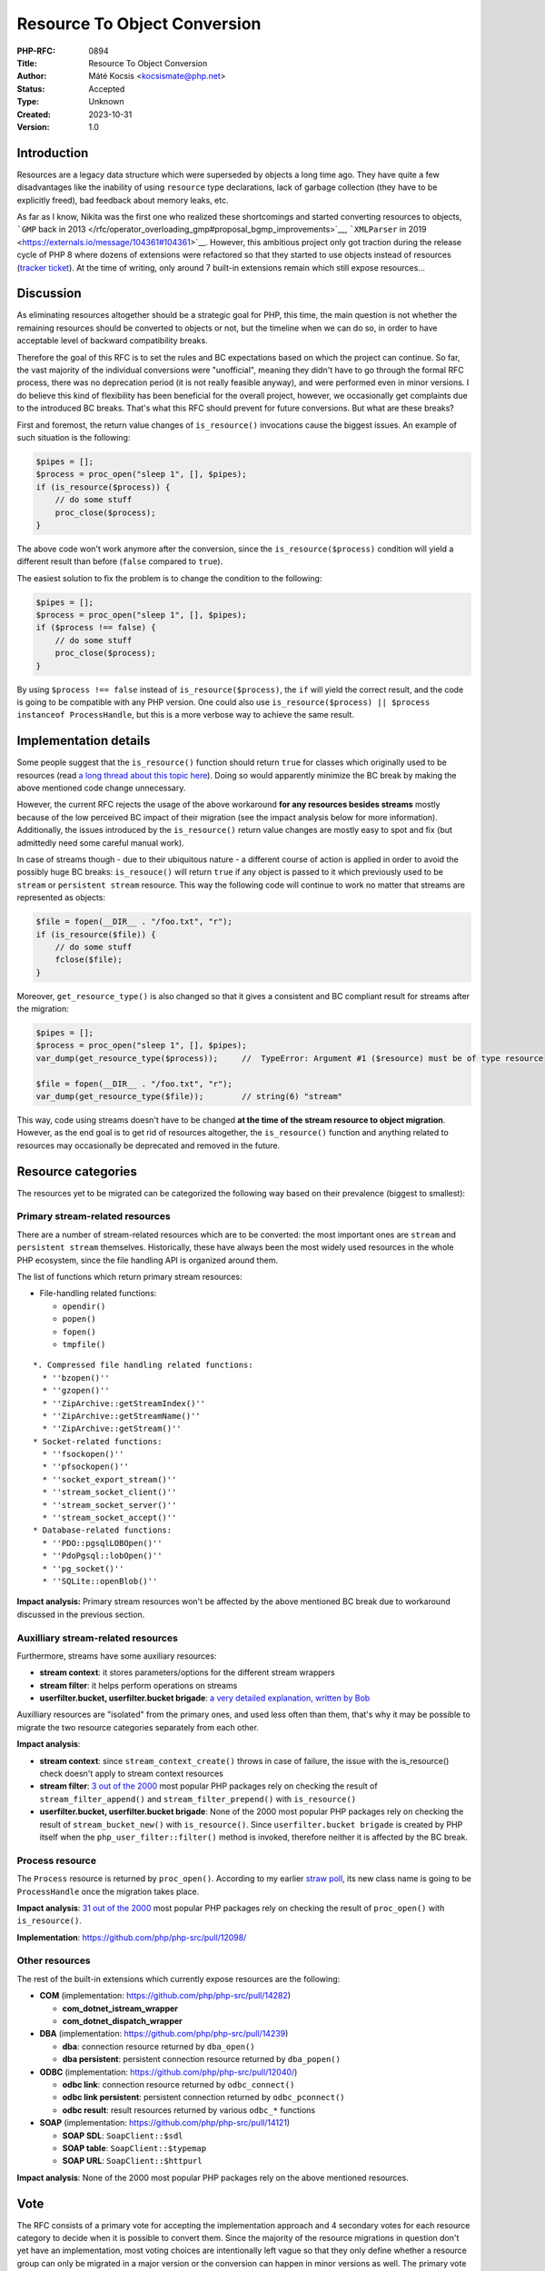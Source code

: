 Resource To Object Conversion
=============================

:PHP-RFC: 0894
:Title: Resource To Object Conversion
:Author: Máté Kocsis <kocsismate@php.net>
:Status: Accepted
:Type: Unknown
:Created: 2023-10-31
:Version: 1.0

Introduction
------------

Resources are a legacy data structure which were superseded by objects a
long time ago. They have quite a few disadvantages like the inability of
using ``resource`` type declarations, lack of garbage collection (they
have to be explicitly freed), bad feedback about memory leaks, etc.

As far as I know, Nikita was the first one who realized these
shortcomings and started converting resources to objects, ```GMP`` back
in 2013 </rfc/operator_overloading_gmp#proposal_bgmp_improvements>`__,
```XMLParser`` in 2019 <https://externals.io/message/104361#104361>`__.
However, this ambitious project only got traction during the release
cycle of PHP 8 where dozens of extensions were refactored so that they
started to use objects instead of resources (`tracker
ticket <https://github.com/php/php-tasks/issues/6>`__). At the time of
writing, only around 7 built-in extensions remain which still expose
resources...

Discussion
----------

As eliminating resources altogether should be a strategic goal for PHP,
this time, the main question is not whether the remaining resources
should be converted to objects or not, but the timeline when we can do
so, in order to have acceptable level of backward compatibility breaks.

Therefore the goal of this RFC is to set the rules and BC expectations
based on which the project can continue. So far, the vast majority of
the individual conversions were "unofficial", meaning they didn't have
to go through the formal RFC process, there was no deprecation period
(it is not really feasible anyway), and were performed even in minor
versions. I do believe this kind of flexibility has been beneficial for
the overall project, however, we occasionally get complaints due to the
introduced BC breaks. That's what this RFC should prevent for future
conversions. But what are these breaks?

First and foremost, the return value changes of ``is_resource()``
invocations cause the biggest issues. An example of such situation is
the following:

.. code:: php

   $pipes = [];
   $process = proc_open("sleep 1", [], $pipes);
   if (is_resource($process)) {
       // do some stuff
       proc_close($process);
   }

The above code won't work anymore after the conversion, since the
``is_resource($process)`` condition will yield a different result than
before (``false`` compared to ``true``).

The easiest solution to fix the problem is to change the condition to
the following:

.. code:: php

   $pipes = [];
   $process = proc_open("sleep 1", [], $pipes);
   if ($process !== false) {
       // do some stuff
       proc_close($process);
   }

By using ``$process !== false`` instead of ``is_resource($process)``,
the ``if`` will yield the correct result, and the code is going to be
compatible with any PHP version. One could also use
``is_resource($process) || $process instanceof ProcessHandle``, but this
is a more verbose way to achieve the same result.

Implementation details
----------------------

Some people suggest that the ``is_resource()`` function should return
``true`` for classes which originally used to be resources (read `a long
thread about this topic here <https://externals.io/message/116127>`__).
Doing so would apparently minimize the BC break by making the above
mentioned code change unnecessary.

However, the current RFC rejects the usage of the above workaround **for
any resources besides streams** mostly because of the low perceived BC
impact of their migration (see the impact analysis below for more
information). Additionally, the issues introduced by the
``is_resource()`` return value changes are mostly easy to spot and fix
(but admittedly need some careful manual work).

In case of streams though - due to their ubiquitous nature - a different
course of action is applied in order to avoid the possibly huge BC
breaks: ``is_resouce()`` will return ``true`` if any object is passed to
it which previously used to be ``stream`` or ``persistent stream``
resource. This way the following code will continue to work no matter
that streams are represented as objects:

.. code:: php

   $file = fopen(__DIR__ . "/foo.txt", "r");
   if (is_resource($file)) {
       // do some stuff
       fclose($file);
   }

Moreover, ``get_resource_type()`` is also changed so that it gives a
consistent and BC compliant result for streams after the migration:

.. code:: php

   $pipes = [];
   $process = proc_open("sleep 1", [], $pipes);
   var_dump(get_resource_type($process));     //  TypeError: Argument #1 ($resource) must be of type resource

   $file = fopen(__DIR__ . "/foo.txt", "r");
   var_dump(get_resource_type($file));        // string(6) "stream"

This way, code using streams doesn't have to be changed **at the time of
the stream resource to object migration**. However, as the end goal is
to get rid of resources altogether, the ``is_resource()`` function and
anything related to resources may occasionally be deprecated and removed
in the future.

Resource categories
-------------------

The resources yet to be migrated can be categorized the following way
based on their prevalence (biggest to smallest):

Primary stream-related resources
~~~~~~~~~~~~~~~~~~~~~~~~~~~~~~~~

There are a number of stream-related resources which are to be
converted: the most important ones are ``stream`` and
``persistent stream`` themselves. Historically, these have always been
the most widely used resources in the whole PHP ecosystem, since the
file handling API is organized around them.

The list of functions which return primary stream resources:

-  File-handling related functions:

   -  ``opendir()``
   -  ``popen()``
   -  ``fopen()``
   -  ``tmpfile()``

::

   *. Compressed file handling related functions:  
     * ''bzopen()''
     * ''gzopen()''
     * ''ZipArchive::getStreamIndex()''
     * ''ZipArchive::getStreamName()''
     * ''ZipArchive::getStream()''
   * Socket-related functions: 
     * ''fsockopen()''
     * ''pfsockopen()''
     * ''socket_export_stream()''
     * ''stream_socket_client()''
     * ''stream_socket_server()''
     * ''stream_socket_accept()''
   * Database-related functions: 
     * ''PDO::pgsqlLOBOpen()''
     * ''PdoPgsql::lobOpen()''
     * ''pg_socket()''
     * ''SQLite::openBlob()''

**Impact analysis:** Primary stream resources won't be affected by the
above mentioned BC break due to workaround discussed in the previous
section.

Auxilliary stream-related resources
~~~~~~~~~~~~~~~~~~~~~~~~~~~~~~~~~~~

Furthermore, streams have some auxiliary resources:

-  **stream context**: it stores parameters/options for the different
   stream wrappers
-  **stream filter**: it helps perform operations on streams
-  **userfilter.bucket, userfilter.bucket brigade**: `a very detailed
   explanation, written by
   Bob <https://stackoverflow.com/questions/27103269/what-is-a-bucket-brigade>`__

Auxilliary resources are "isolated" from the primary ones, and used less
often than them, that's why it may be possible to migrate the two
resource categories separately from each other.

**Impact analysis**:

-  **stream context**: since ``stream_context_create()`` throws in case
   of failure, the issue with the is_resource() check doesn't apply to
   stream context resources
-  **stream filter**: `3 out of the
   2000 <https://gist.github.com/kocsismate/2972a071425ca57031ac3db1bf623865>`__
   most popular PHP packages rely on checking the result of
   ``stream_filter_append()`` and ``stream_filter_prepend()`` with
   ``is_resource()``
-  **userfilter.bucket, userfilter.bucket brigade**: None of the 2000
   most popular PHP packages rely on checking the result of
   ``stream_bucket_new()`` with ``is_resource()``. Since
   ``userfilter.bucket brigade`` is created by PHP itself when the
   ``php_user_filter::filter()`` method is invoked, therefore neither it
   is affected by the BC break.

Process resource
~~~~~~~~~~~~~~~~

The ``Process`` resource is returned by ``proc_open()``. According to my
earlier `straw poll </rfc/process_object_name>`__, its new class name is
going to be ``ProcessHandle`` once the migration takes place.

**Impact analysis**: `31 out of the
2000 <https://gist.github.com/kocsismate/70314bf3e0ab457ef325de35ed70a98d>`__
most popular PHP packages rely on checking the result of ``proc_open()``
with ``is_resource()``.

**Implementation**: https://github.com/php/php-src/pull/12098/

Other resources
~~~~~~~~~~~~~~~

The rest of the built-in extensions which currently expose resources are
the following:

-  **COM** (implementation: https://github.com/php/php-src/pull/14282)

   -  **com_dotnet_istream_wrapper**
   -  **com_dotnet_dispatch_wrapper**

-  **DBA** (implementation: https://github.com/php/php-src/pull/14239)

   -  **dba**: connection resource returned by ``dba_open()``
   -  **dba persistent**: persistent connection resource returned by
      ``dba_popen()``

-  **ODBC** (implementation: https://github.com/php/php-src/pull/12040/)

   -  **odbc link**: connection resource returned by ``odbc_connect()``
   -  **odbc link persistent**: persistent connection returned by
      ``odbc_pconnect()``
   -  **odbc result**: result resources returned by various ``odbc_*``
      functions

-  **SOAP** (implementation: https://github.com/php/php-src/pull/14121)

   -  **SOAP SDL**: ``SoapClient::$sdl``
   -  **SOAP table**: ``SoapClient::$typemap``
   -  **SOAP URL**: ``SoapClient::$httpurl``

**Impact analysis**: None of the 2000 most popular PHP packages rely on
the above mentioned resources.

Vote
----

The RFC consists of a primary vote for accepting the implementation
approach and 4 secondary votes for each resource category to decide when
it is possible to convert them. Since the majority of the resource
migrations in question don't yet have an implementation, most voting
choices are intentionally left vague so that they only define whether a
resource group can only be migrated in a major version or the conversion
can happen in minor versions as well. The primary vote requires 2/3,
while the secondary ones require a simple majority in order to be
accepted.

Implementation
~~~~~~~~~~~~~~

Question: Accept the described approach for converting resources to objects?
~~~~~~~~~~~~~~~~~~~~~~~~~~~~~~~~~~~~~~~~~~~~~~~~~~~~~~~~~~~~~~~~~~~~~~~~~~~~

Voting Choices
^^^^^^^^^^^^^^

-  yes
-  no

Primary stream resources (stream, persistent stream)
~~~~~~~~~~~~~~~~~~~~~~~~~~~~~~~~~~~~~~~~~~~~~~~~~~~~

Question: When should the migration of the primary stream resources happen?
~~~~~~~~~~~~~~~~~~~~~~~~~~~~~~~~~~~~~~~~~~~~~~~~~~~~~~~~~~~~~~~~~~~~~~~~~~~

.. _voting-choices-1:

Voting Choices
^^^^^^^^^^^^^^

-  only in a major version (e.g. PHP 9.0)
-  in any minor or major version (e.g. PHP 8.4)

Auxiliary stream resources (contexts, filters, brigades, buckets)
~~~~~~~~~~~~~~~~~~~~~~~~~~~~~~~~~~~~~~~~~~~~~~~~~~~~~~~~~~~~~~~~~

Question: When should the migration of the auxiliary stream resources happen?
~~~~~~~~~~~~~~~~~~~~~~~~~~~~~~~~~~~~~~~~~~~~~~~~~~~~~~~~~~~~~~~~~~~~~~~~~~~~~

.. _voting-choices-2:

Voting Choices
^^^^^^^^^^^^^^

-  only in a major version (e.g. PHP 9.0)
-  in any minor or major version (e.g. PHP 8.4)

.. _process-resource-1:

Process resource
~~~~~~~~~~~~~~~~

Question: When should the migration of the Process resource happen?
~~~~~~~~~~~~~~~~~~~~~~~~~~~~~~~~~~~~~~~~~~~~~~~~~~~~~~~~~~~~~~~~~~~

.. _voting-choices-3:

Voting Choices
^^^^^^^^^^^^^^

-  in the next major version (e.g. PHP 9.0)
-  in the next minor or major version (e.g. PHP 8.4)

.. _other-resources-1:

Other resources
~~~~~~~~~~~~~~~

Question: When should the migration of the resources of other extensions happen?
~~~~~~~~~~~~~~~~~~~~~~~~~~~~~~~~~~~~~~~~~~~~~~~~~~~~~~~~~~~~~~~~~~~~~~~~~~~~~~~~

.. _voting-choices-4:

Voting Choices
^^^^^^^^^^^^^^

-  only in a major version (e.g. PHP 9.0)
-  in any minor or major version (e.g. PHP 8.4)

Impact on existing extensions
-----------------------------

Extensions which use resources must adapt to the conversion and use
objects instead.

Future Scope
------------

Support for resources altogether could be removed in the future.

Additional Metadata
-------------------

:Original Authors: Máté Kocsis kocsismate@php.net
:Slug: resource_to_object_conversion
:Wiki URL: https://wiki.php.net/rfc/resource_to_object_conversion
